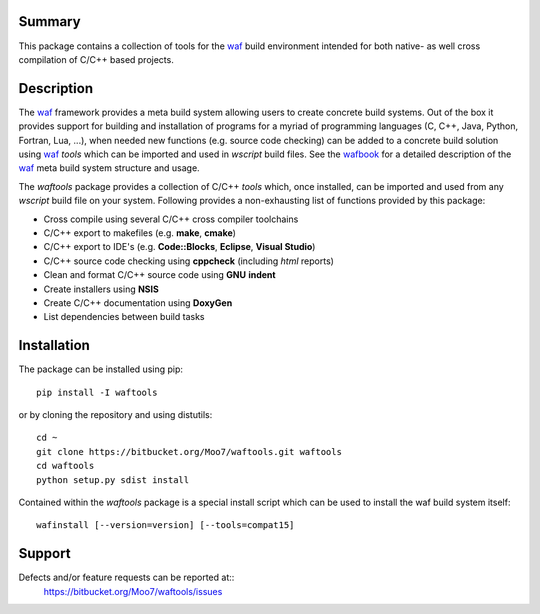 Summary
-------
This package contains a collection of tools for the waf_ build environment
intended for both native- as well cross compilation of C/C++ based projects.


Description
-----------
The waf_ framework provides a meta build system allowing users to create
concrete build systems. Out of the box it provides support for building and 
installation of programs for a myriad of programming languages (C, C++, Java, 
Python, Fortran, Lua, ...), when needed new functions (e.g. source code 
checking) can be added to a concrete build solution using waf_ *tools* 
which can be imported and used in *wscript* build files. See the 
wafbook_ for a detailed description of the waf_ meta build system structure
and usage.

The *waftools* package provides a collection of C/C++ *tools* which, once 
installed, can be imported and used from any *wscript* build file on your 
system. Following provides a non-exhausting list of functions provided by this 
package:

- Cross compile using several C/C++ cross compiler toolchains
- C/C++ export to makefiles (e.g. **make**, **cmake**)
- C/C++ export to IDE's (e.g. **Code::Blocks**, **Eclipse**, **Visual Studio**)
- C/C++ source code checking using **cppcheck** (including *html* reports)
- Clean and format C/C++ source code using **GNU** **indent**
- Create installers using **NSIS**
- Create C/C++ documentation using **DoxyGen**
- List dependencies between build tasks


Installation
------------
The package can be installed using pip::

    pip install -I waftools

or by cloning the repository and using distutils::

    cd ~
    git clone https://bitbucket.org/Moo7/waftools.git waftools
    cd waftools
    python setup.py sdist install

Contained within the *waftools* package is a special install script which can be used to 
install the waf build system itself::

    wafinstall [--version=version] [--tools=compat15]


Support
-------
Defects and/or feature requests can be reported at::
    https://bitbucket.org/Moo7/waftools/issues


.. _waf: https://code.google.com/p/waf/
.. _wafbook: http://docs.waf.googlecode.com/git/book_18/single.html


